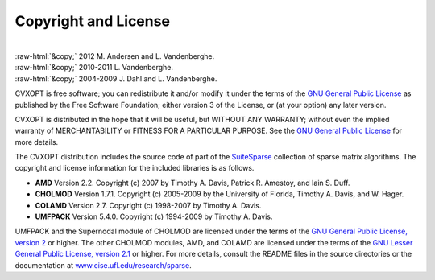 .. role:: raw-html(raw)
    :format: html

*********************
Copyright and License
*********************

|
| :raw-html:`&copy;` 2012 M. Andersen and L. Vandenberghe. 
| :raw-html:`&copy;` 2010-2011 L. Vandenberghe. 
| :raw-html:`&copy;` 2004-2009 J. Dahl and L. Vandenberghe. 

CVXOPT is free software; you can redistribute it and/or modify it under 
the terms of the 
`GNU General Public License <http://www.gnu.org/licenses/gpl-3.0.html>`_
as published by the Free Software Foundation; either version 3 of the 
License, or (at your option) any later version.

CVXOPT is distributed in the hope that it will be useful,
but WITHOUT ANY WARRANTY; without even the implied warranty of
MERCHANTABILITY or FITNESS FOR A PARTICULAR PURPOSE.  
See the
`GNU General Public License <http://www.gnu.org/licenses/gpl-3.0.html>`_
for more details. 


.. raw:: html
   
   <hr>

The CVXOPT distribution includes the source code of part of the 
`SuiteSparse <http://www.cise.ufl.edu/research/sparse>`_
collection of sparse matrix algorithms.  The copyright and license 
information for the included libraries is as follows.

* **AMD** Version 2.2.  Copyright (c) 2007 by Timothy A.  Davis, 
  Patrick R.  Amestoy, and Iain S. Duff.  

* **CHOLMOD** Version 1.7.1.  Copyright (c) 2005-2009 by the
  University of Florida, Timothy A. Davis, and W. Hager.

* **COLAMD** Version 2.7.  Copyright (c) 1998-2007 by Timothy A. Davis.

* **UMFPACK** Version 5.4.0.  Copyright (c) 1994-2009 by Timothy A. Davis.

UMFPACK and the Supernodal module of CHOLMOD are licensed under the terms 
of the `GNU General Public License, version 2 
<http://www.gnu.org/licenses/old-licenses/gpl-2.0.html>`_ or higher.
The other CHOLMOD modules, AMD, and COLAMD are licensed under the terms of 
the `GNU Lesser General Public License, version 2.1 
<http://www.gnu.org/licenses/old-licenses/lgpl-2.1.html>`_ or higher.
For more details, consult the README files in the source directories or 
the documentation at 
`www.cise.ufl.edu/research/sparse <http://www.cise.ufl.edu/research/sparse>`_.

